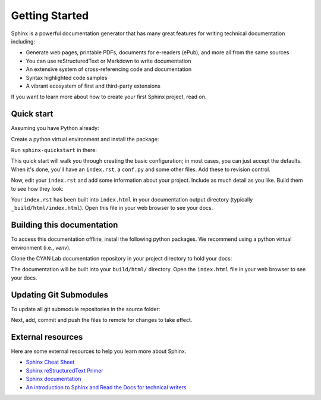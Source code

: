 Getting Started
===============

.. seealso::

   Part of the following information is reproduced from *Read the Docs* `Getting Started with Sphinx`_

   .. _Getting Started with Sphinx: https://docs.readthedocs.io/en/stable/intro/getting-started-with-sphinx.html

.. meta::
   :description lang=en: Get started writing technical documentation with Sphinx.

Sphinx is a powerful documentation generator that
has many great features for writing technical documentation including:

* Generate web pages, printable PDFs, documents for e-readers (ePub),
  and more all from the same sources
* You can use reStructuredText or Markdown to write documentation
* An extensive system of cross-referencing code and documentation
* Syntax highlighted code samples
* A vibrant ecosystem of first and third-party extensions

If you want to learn more about how to create your first Sphinx project, read on.

Quick start
-----------

Assuming you have Python already:

.. prompt:: console

    $ git clone https://github.com/purduecyan/docsy
    $ cd docsy

Create a python virtual environment and install the package:
    
.. prompt:: console
    $ python3 -m venv .venv
    $ source .venv/bin/activate
    $ pip install .


.. prompt:: console

    $ cd /path/to/project
    $ mkdir docs

Run ``sphinx-quickstart`` in there:

.. prompt:: console

    $ cd docs
    $ sphinx-quickstart

This quick start will walk you through creating the basic configuration; in most cases, you
can just accept the defaults. When it's done, you'll have an ``index.rst``, a
``conf.py`` and some other files. Add these to revision control.

Now, edit your ``index.rst`` and add some information about your project.
Include as much detail as you like. Build them to see how they look:

.. prompt:: console

    $ make html

Your ``index.rst`` has been built into ``index.html``
in your documentation output directory (typically ``_build/html/index.html``).
Open this file in your web browser to see your docs.


Building this documentation
---------------------------

To access this documentation offline, install the following python packages. We recommend using a python virtual
environment (i.e., *venv*).

.. prompt:: console

    $ pip install sphinx
    $ pip install sphinx-prompt
    $ pip install sphinx-rtd-theme

Clone the CYAN Lab documentation repository in your project directory to hold your docs:

.. prompt:: console

    $ cd /path/to/project
    $ git clone https://github.com/purduecyan/rtfm
    $ cd rtfm
    $ make html

The documentation will be built into your ``build/html/`` directory.
Open the ``index.html`` file in your web browser to see your docs.


Updating Git Submodules
-----------------------

To update all git submodule repositories in the source folder:

.. prompt:: console

    $ cd source
    $ git submodule update --remote


Next, add, commit and push the files to remote for changes to take effect.


External resources
------------------

Here are some external resources to help you learn more about Sphinx.

* `Sphinx Cheat Sheet`_
* `Sphinx reStructuredText Primer`_
* `Sphinx documentation`_
* `An introduction to Sphinx and Read the Docs for technical writers`_


.. _Sphinx Cheat Sheet: https://sphinx-tutorial.readthedocs.io/cheatsheet/

.. _Sphinx reStructuredText Primer: https://www.sphinx-doc.org/en/master/usage/restructuredtext/basics.html

.. _Sphinx documentation: https://www.sphinx-doc.org/

.. _An introduction to Sphinx and Read the Docs for technical writers: https://www.ericholscher.com/blog/2016/jul/1/sphinx-and-rtd-for-writers/
